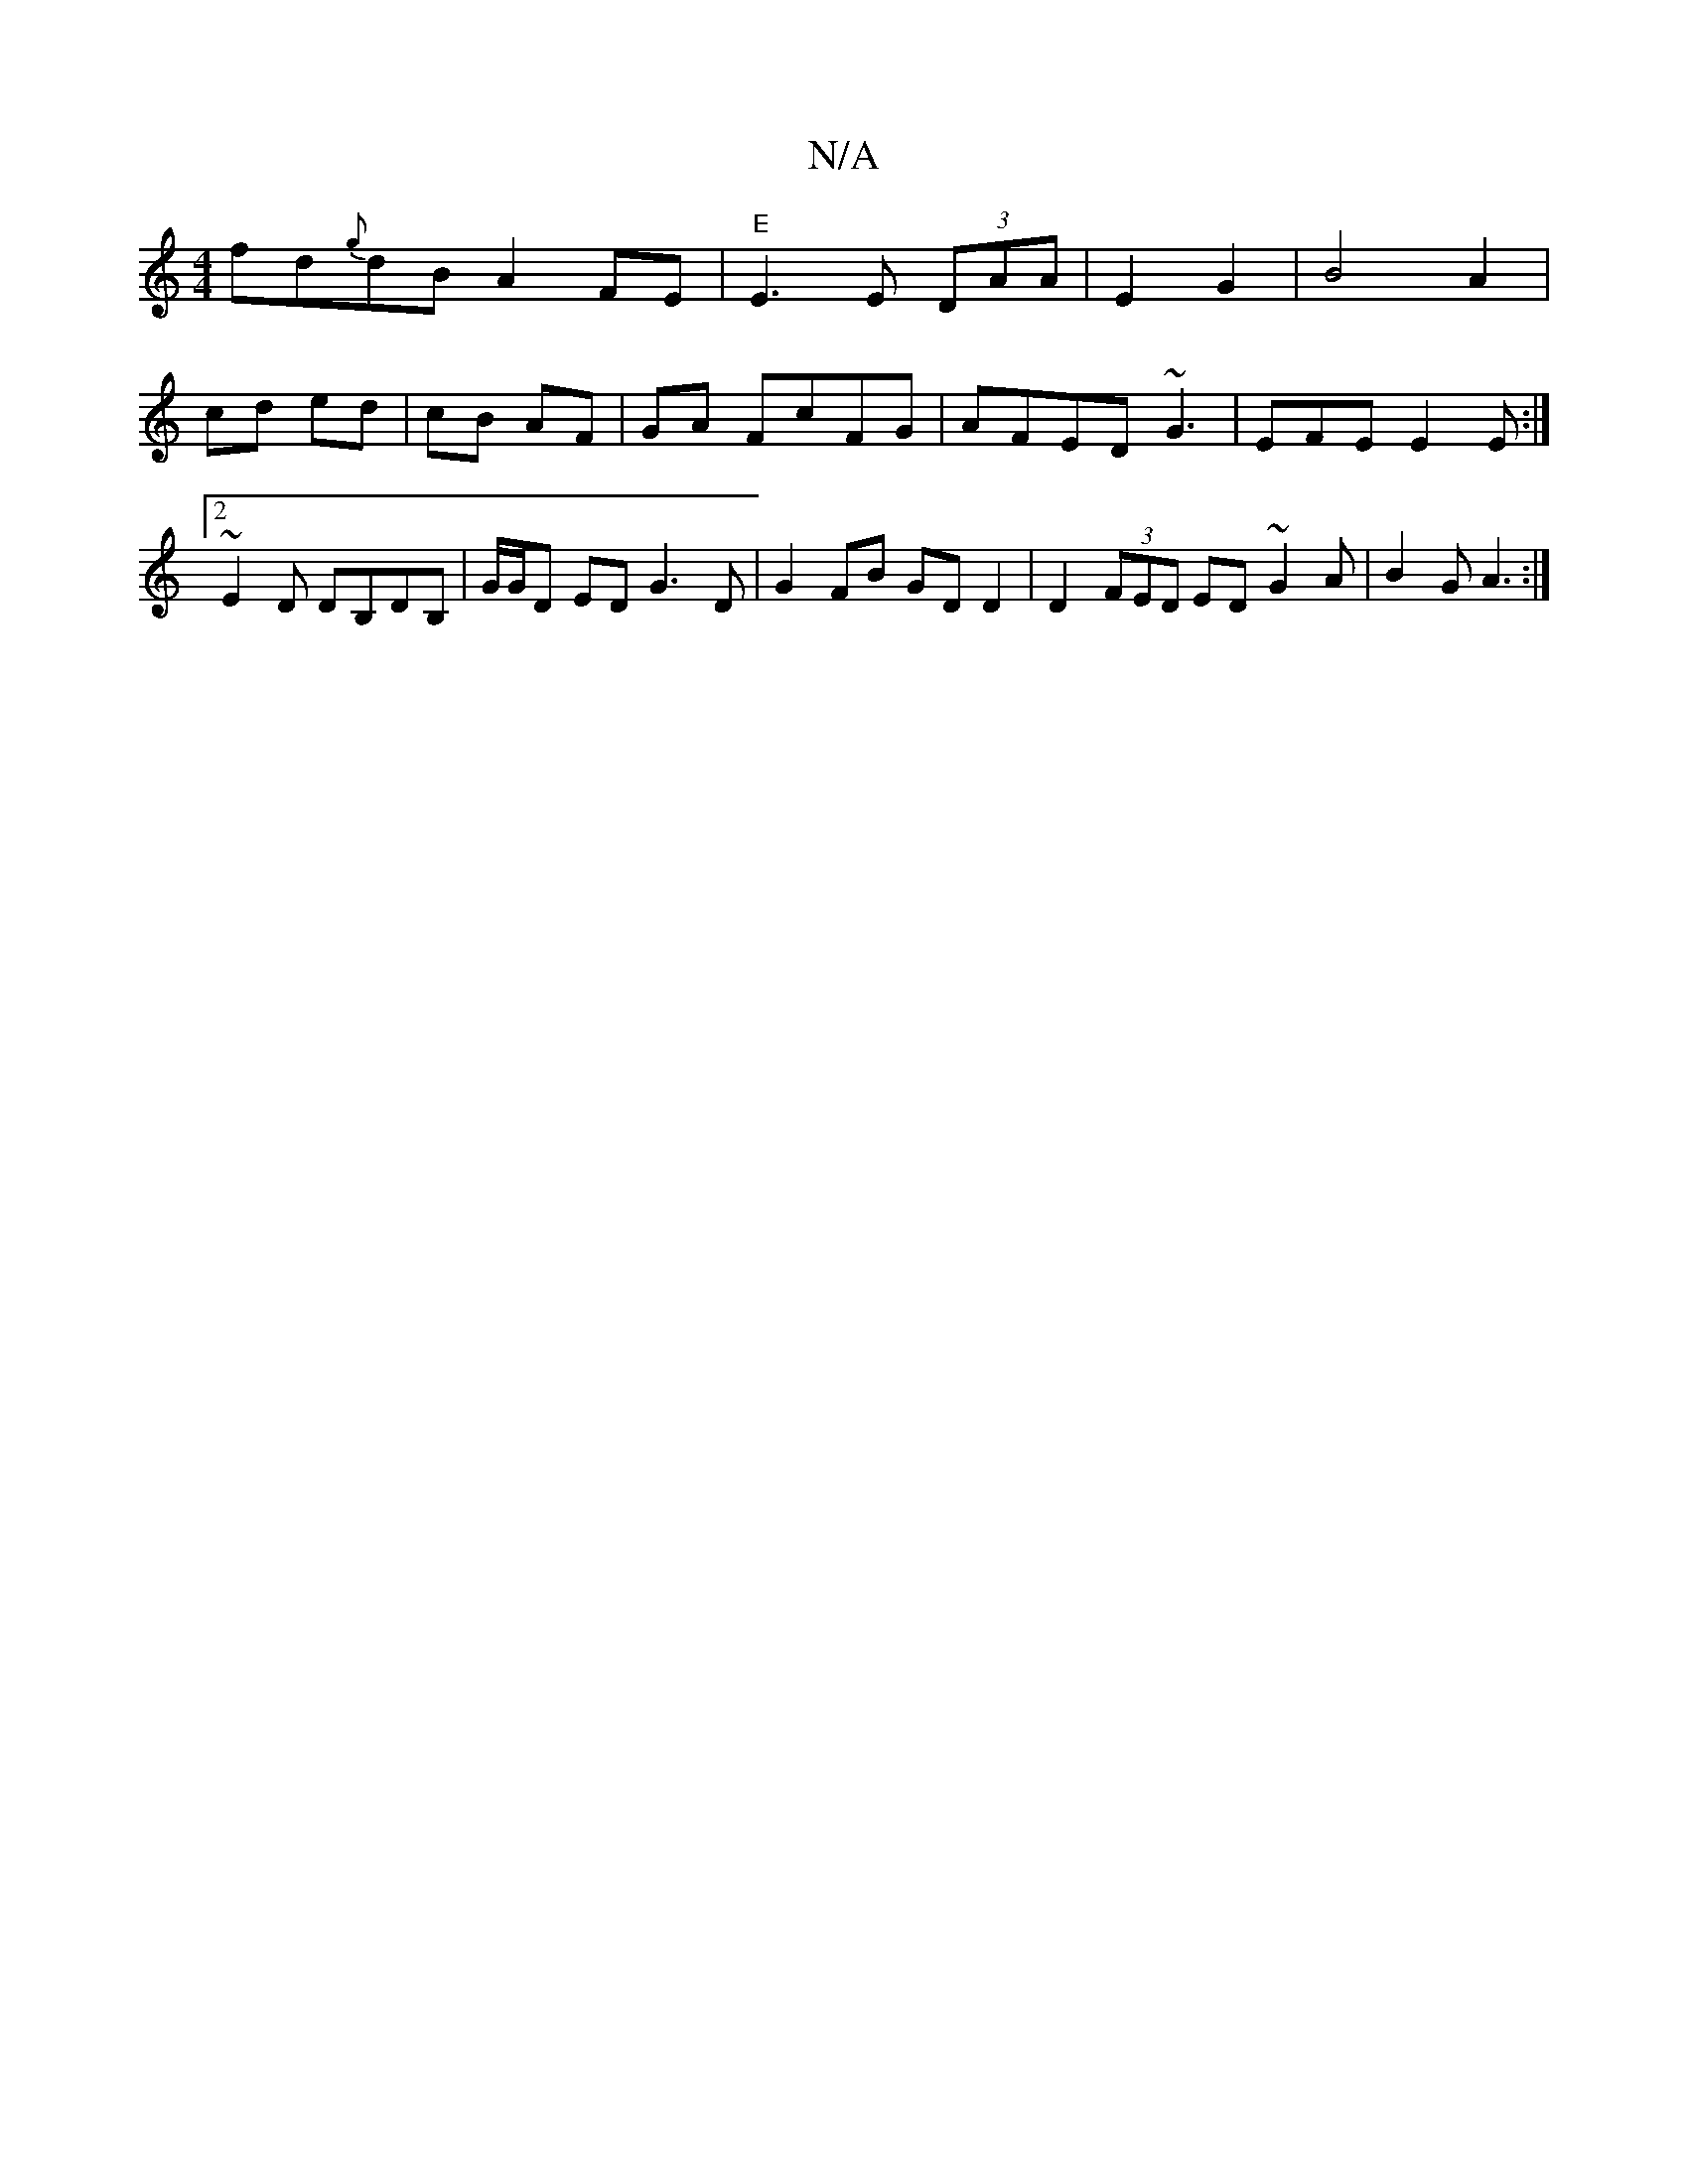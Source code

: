 X:1
T:N/A
M:4/4
R:N/A
K:Cmajor
fd{g}dB A2FE|"E"E3 E (3DAA | E2 G2 |B4 A2|cd ed|cB AF|GA FcFG | AFED ~G3 |EFE E2E:|2 ~E2 D d,B,DB, | G/G/D ED G3 D |G2 FB GD D2|D2 (3FED ED ~2G2A | B2 G A3 :|

|:fga gfe|
afd dcA | ~E3 Dge | fec dBG |